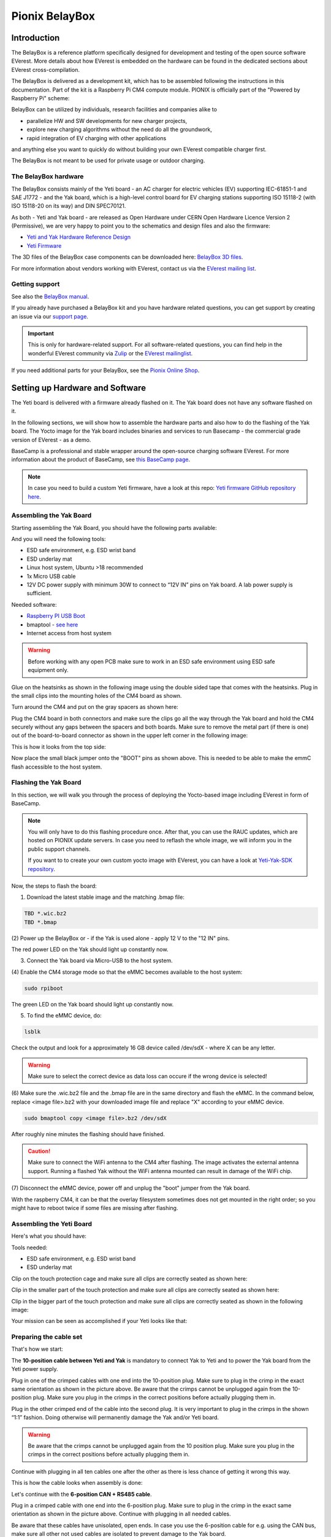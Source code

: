 .. doc_pionix_belay-box

Pionix BelayBox
###############

Introduction
************

The BelayBox is a reference platform specifically designed for development and
testing of the open source software EVerest. More details about how EVerest is
embedded on the hardware can be found in the dedicated sections about EVerest
cross-compilation.

The BelayBox is delivered as a development kit, which has to be assembled
following the instructions in this documentation. Part of the kit is a
Raspberry Pi CM4 compute module. PIONIX is officially part of the "Powered by
Raspberry Pi" scheme:

.. image:: img/powered-by-pi.png
  :width: 300
  :alt: Logo Powered by Raspberry Pi for Charging Development Kit BelayBox
  :align: center

BelayBox can be utilized by individuals, research facilities and companies
alike to

* parallelize HW and SW developments for new charger projects,
* explore new charging algorithms without the need do all the groundwork,
* rapid integration of EV charging with other applications

and anything else you want to quickly do without building your own EVerest
compatible charger first.

The BelayBox is not meant to be used for private usage or outdoor charging.

The BelayBox hardware
=====================
The BelayBox consists mainly of the Yeti board - an AC charger for
electric vehicles (EV) supporting IEC-61851-1 and SAE J1772 - and the Yak
board, which is a high-level control board for EV charging stations supporting
ISO 15118-2 (with ISO 15118-20 on its way) and DIN SPEC70121.

As both - Yeti and Yak board - are released as Open Hardware under CERN
Open Hardware Licence Version 2 (Permissive), we are very happy to point you
to the schematics and design files and also the firmware:

* `Yeti and Yak Hardware Reference Design <https://github.com/PionixPublic/reference-hardware>`_
* `Yeti Firmware <https://github.com/PionixPublic/yeti-firmware>`_

The 3D files of the BelayBox case components can be downloaded here:
`BelayBox 3D files <https://a360.co/45erK90>`_.

For more information about vendors working with EVerest,
contact us via
the `EVerest mailing list <https://lists.lfenergy.org/g/everest>`_.

Getting support
===============

See also the `BelayBox manual <https://pionix.com/user-manual-belaybox>`_.

If you already have purchased a BelayBox kit and you have hardware related
questions, you can get support by creating an issue via our
`support page <http://support.pionix.com>`_.

.. important::

  This is only for hardware-related support. For all software-related
  questions, you can find help in the wonderful EVerest community via
  `Zulip <https://lfenergy.zulipchat.com/>`_ or the
  `EVerest mailinglist <https://lists.lfenergy.org/g/everest>`_.

If you need additional parts for your BelayBox, see the
`Pionix Online Shop <https://shop.pionix.com>`_.

Setting up Hardware and Software
********************************

The Yeti board is delivered with a firmware already flashed on it.
The Yak board does not have any software flashed on it.

In the following sections, we will show how to assemble the hardware parts and
also how to do the flashing of the Yak board. The Yocto image for the Yak
board includes binaries and services to run Basecamp - the commercial grade
version of EVerest - as a demo.

BaseCamp is a professional and stable wrapper around the open-source charging
software EVerest. For more information about the product of BaseCamp, see
`this BaseCamp page <https://pionix.com/basecamp-os-for-ev-chargers>`_.

.. note::

  In case you need to build a custom Yeti firmware, have a look at this repo:
  `Yeti firmware GitHub repository here <https://github.com/PionixPublic/yeti-firmware>`_.

Assembling the Yak Board
========================

Starting assembling the Yak Board, you should have the following parts
available:

.. image:: img/yak-assembly-1-overview-w600.png

And you will need the following tools:

* ESD safe environment, e.g. ESD wrist band
* ESD underlay mat
* Linux host system, Ubuntu >18 recommended
* 1x Micro USB cable
* 12V DC power supply with minimum 30W to connect to “12V IN” pins on
  Yak board. A lab power supply is sufficient.

Needed software:

* `Raspberry PI USB Boot <https://github.com/raspberrypi/usbboot/blob/master/Readme.md#building>`_
* bmaptool - `see here <https://docs.yoctoproject.org/dev-manual/bmaptool.html>`_
* Internet access from host system

.. warning::
  Before working with any open PCB make sure to work in an ESD safe
  environment using ESD safe equipment only.

Glue on the heatsinks as shown in the following image using the double
sided tape that comes with the heatsinks. Plug in the small clips into
the mounting holes of the CM4 board as shown.

.. image:: img/yak-assembly-2-w500.png

Turn around the CM4 and put on the gray spacers as shown here:

.. image:: img/yak-assembly-3-w500.png

Plug the CM4 board in both connectors and make sure the clips go all the way
through the Yak board and hold the CM4 securely without any gaps between the
spacers and both boards. Make sure to remove the metal part (if there is one)
out of the board-to-board connector as shown in the upper left corner in the
following image:

.. image:: img/yak-assembly-4-w600.png

This is how it looks from the top side:

.. image:: img/yak-assembly-5-w500.png

Now place the small black jumper onto the "BOOT" pins as shown above. This
is needed to be able to make the emmC flash accessible to the host system.

Flashing the Yak Board
======================

In this section, we will walk you through the process of deploying the
Yocto-based image including EVerest in form of BaseCamp.

.. note::

  You will only have to do this flashing procedure once. After that, you can
  use the RAUC updates, which are hosted on PIONIX update servers.
  In case you need to reflash the whole image, we will inform you in the
  public support channels.

  If you want to to create your own custom yocto image with EVerest, you can
  have a look at
  `Yeti-Yak-SDK repository <https://github.com/PionixPublic/yeti-yak-sdk>`_.

Now, the steps to flash the board:

(1) Download the latest stable image and the matching .bmap file:

.. code-block:: bash

  TBD *.wic.bz2
  TBD *.bmap

(2) Power up the BelayBox or - if the Yak is used alone - apply 12 V to the
"12 IN" pins.

The red power LED on the Yak should light up constantly now.

(3) Connect the Yak board via Micro-USB to the host system.

(4) Enable the CM4 storage mode so that the eMMC becomes available to the host
system:

.. code-block:: bash

  sudo rpiboot

The green LED on the Yak board should light up constantly now.

(5) To find the eMMC device, do:

.. code-block:: bash

  lsblk

Check the output and look for a approximately 16 GB device called /dev/sdX -
where X can be any letter.

.. warning::

  Make sure to select the correct device as data loss can occure if the wrong
  device is selected!

(6) Make sure the .wic.bz2 file and the .bmap file are in the same directory
and flash the eMMC. In the command below, replace <image file>.bz2 with your
downloaded image file and replace "X" according to your eMMC device.

.. code-block:: bash

  sudo bmaptool copy <image file>.bz2 /dev/sdX

After roughly nine minutes the flashing should have finished.

.. caution::
  Make sure to connect the WiFi antenna to the CM4 after flashing. The image
  activates the external antenna support. Running a flashed Yak without the
  WiFi antenna mounted can result in damage of the WiFi chip.

(7) Disconnect the eMMC device, power off and unplug the "boot" jumper from the
Yak board.

.. image:: img/yak-assembly-9.jpg

With the raspberry CM4, it can be that the overlay filesystem sometimes does
not get mounted in the right order; so you might have to reboot twice if some
files are missing after flashing.


Assembling the Yeti Board
=========================

Here's what you should have:

.. image:: img/yeti-assembly-1-overview-w550.png

Tools needed:

* ESD safe environment, e.g. ESD wrist band
* ESD underlay mat

Clip on the touch protection cage and make sure all clips are correctly seated
as shown here:

.. image:: img/yeti-assembly-2-w500.png

Clip in the smaller part of the touch protection and make sure all clips are
correctly seated as shown here:

.. image:: img/yeti-assembly-3-w500.png

Clip in the bigger part of the touch protection and make sure all clips are
correctly seated as shown in the following image:

.. image:: img/yeti-assembly-4-w425.png

Your mission can be seen as accomplished if your Yeti looks like that:

.. image:: img/yeti-assembly-5-w500.png

Preparing the cable set
=======================

That's how we start:

.. image:: img/cable-set-1-overview-w500.png

The **10-position cable between Yeti and Yak** is mandatory to connect Yak to
Yeti and to power the Yak board from the Yeti power supply.

.. image:: img/cable-set-2-w400.png

Plug in one of the crimped cables with one end into the 10-position plug. Make
sure to plug in the crimp in the exact same orientation as shown in the
picture above. Be aware that the crimps cannot be unplugged again from the
10-position plug. Make sure you plug in the crimps in the correct positions
before actually plugging them in.

Plug in the other crimped end of the cable into the second plug. It is very
important to plug in the crimps in the shown “1:1” fashion. Doing otherwise
will permanently damage the Yak and/or Yeti board.

.. image:: img/cable-set-3-w500.png

.. warning::
  Be aware that the crimps cannot be unplugged again from the 10 position
  plug. Make sure you plug in the crimps in the correct positions before
  actually plugging them in.

Continue with plugging in all ten cables one after the other as there is less
chance of getting it wrong this way.

This is how the cable looks when assembly is done:

.. image:: img/cable-set-4-w500.png

Let's continue with the **6-position CAN + RS485 cable**.

.. image:: img/cable-set-5-w550.png

Plug in a crimped cable with one end into the 6-position plug.
Make sure to plug in the crimp in the exact same orientation as shown in the
picture above. Continue with plugging in all needed cables.

Be aware that these cables have unisolated, open ends. In case you use the
6-position cable for e.g. using the CAN bus, make sure all other not used
cables are isolated to prevent damage to the Yak board.

This is how the assembled cable looks like:

.. image:: img/cable-set-6-w500.png

This is the pin description of the Yak board's 4-, 6- and 10-position sockets:

.. image:: img/cable-set-7-w550.png

Final Yak-Yeti-Cable-Setup
==========================

Tools needed:

* ESD safe environment, e.g. ESD wrist band
* ESD underlay mat
* Preassembled Yak, Yeti kits and cable-set as shown in sections above

.. image:: img/final-assembly-w425.png

Plug in the 10-pin cable into the corresponding sockets on both ends.
Plug in the 4-pin RFID/NFC reader cable.
The assembly of Yak, Yet kit and cable set is completed.

When using the assembly in a "desk" environment, it is recommended to apply
power through the 12V DC barrel connector shown in the upper right corner of
the Yeti board in the image above. Make sure the WiFi antenna does not touch
any other open PCB parts to prevent damage to the boards.

.. _belaybox_furtherinfo:

BelayBox Use Cases
******************

How to install updates via RAUC bundles
=======================================

Connect via SSH into your Yak board. The credentials are:

* User: root
* Password: basecamp

Check the currently booted slot:

.. code-block:: bash

  rauc status

Remember the slot for comparison afterwards.

Execute the following:

.. code-block:: bash

  rauc install TBD *.bundle

If the Linux system does not reboot after some seconds, execute:

.. code-block:: bash

  tryboot

After the next boot, connect via SSH again and check the currently booted slot
again. It should have switched to the other slot.

If it did not switch to the other slot and the slot is marked as "bad", please
find support in
`the mailing list or Zulip channels <https://everest.github.io/nightly/#everest-compass>`_.

How to flash the Yeti board
===========================

Connect via SSH into the Yak board and run these two commands (the first one
is very important - do not update while EVerest/BaseCamp is running!):

.. code-block:: bash

  systemctl stop basecamp
  yeti_fwupdate /dev/serial0 /usr/share/everest/modules/YetiDriver/firmware/yetiR1_2.1_firmware.bin

.. important::

  In case you use a fullsize Raspberry Pi 4B, use the following command
  instead of the above one:
  
  systemctl stop basecamp-rpi

After that, restart the basecamp or basecamp-rpi service:

.. code-block:: bash

  systemctl restart basecamp
  
or (respectively)

.. code-block:: bash

  systemctl restart basecamp-rpi


Factory reset
=============

.. note::
  We are preparing a new factory reset howto for the updated Yocto-image.

Further information
===================

RS-485 Modbus config for Yak board
----------------------------------

If you want to use the RS-485 Modbus device on the Yak board and the current
(July 2024 or later) basecamp image, here is how you configure it in the
config.yaml for the SerialCommunicationHub:

.. code-block:: bash

  comm_hub:
    config_implementation:
      main:
    serial_port: /dev/ttyAMA3
        baudrate: 19200
        parity: 2
        rxtx_gpio_chip: gpiochip0
        rxtx_gpio_line: 16
        rxtx_gpio_tx_high: true
    module: SerialCommHub

Troubleshooting
***************

Yeti errors or EVerest not starting
===================================

Should your log output tell you something about "Yeti reset not successful"
or the EVerest modules get terminated right after EVerest started, it could
be due to the Yeti interface not being connected properly.

In this case, check the connections and the cable harness.

Should everything look fine, check if the Yeti firmware is running properly
by looking at the Yeti LED. If you are running firmware version 1, it should
flash one time. If you are running version 2, it should flash two times.

If it is on or off without flashing, the firmware could not be started or is
not installed.

Short cheat sheet
=================

The new ssh login credentials for the Yocto image are:

.. code-block:: bash

  user: root
  pw: basecamp

The default config file being used by the basecamp.service is the symlink
in

.. code-block:: bash

  /etc/everest/basecamp.yaml
  
It points to the config to be used. This can be
changed to a config to your liking:

.. code-block:: bash

  rm /etc/everest/basecamp.yaml
  ln -s /etc/everest/<your-custom-config> /etc/everest/basecamp.yaml

After this, restart the basecamp service or reboot.

Should you see any "Unknown config entry" errors when starting the manager
process, delete the corresponding config entries from the yaml file you are
using for startup.
